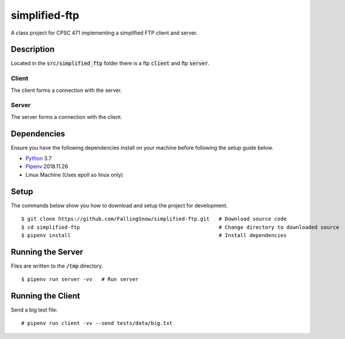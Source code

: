 ==============
simplified-ftp
==============

A class project for CPSC 471 implementing a simplified FTP client and server.


Description
===========

Located in the :code:`src/simplified_ftp` folder there is a ftp :code:`client` and ftp :code:`server`.

Client
______

The client forms a connection with the server.

Server
______

The server forms a connection with the client.

Dependencies
============

Ensure you have the following dependencies install on your machine before following the setup guide below.

* `Python <https://www.python.org/>`_ 3.7

* `Pipenv <https://pypi.org/project/pipenv/>`_ 2018.11.26

* Linux Machine (Uses epoll so linux only)

Setup
=====

The commands below show you how to download and setup the project for development.

::

    $ git clone https://github.com/FallingSnow/simplified-ftp.git   # Download source code
    $ cd simplified-ftp                                             # Change directory to downloaded source
    $ pipenv install                                                # Install dependencies

..
Running the Server
==================

Files are written to the :code:`/tmp` directory.

::

    $ pipenv run server -vv   # Run server
..
Running the Client
==================

Send a big test file:

::

    # pipenv run client -vv --send tests/data/big.txt
..
